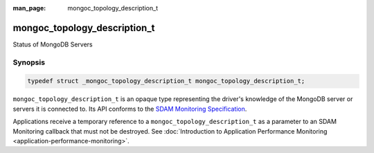 :man_page: mongoc_topology_description_t

mongoc_topology_description_t
=============================

Status of MongoDB Servers

Synopsis
--------

.. code-block:: c

  typedef struct _mongoc_topology_description_t mongoc_topology_description_t;

``mongoc_topology_description_t`` is an opaque type representing the driver's knowledge of the MongoDB server or servers it is connected to.
Its API conforms to the `SDAM Monitoring Specification <https://github.com/mongodb/specifications/blob/master/source/server-discovery-and-monitoring/server-discovery-and-monitoring.md>`_.

Applications receive a temporary reference to a ``mongoc_topology_description_t`` as a parameter to an SDAM Monitoring callback that must not be destroyed. See :doc:`Introduction to Application Performance Monitoring <application-performance-monitoring>`.

.. only:: html

  Functions
  ---------

  .. toctree::
    :titlesonly:
    :maxdepth: 1

    mongoc_topology_description_destroy
    mongoc_topology_description_get_servers
    mongoc_topology_description_has_readable_server
    mongoc_topology_description_has_writable_server
    mongoc_topology_description_new_copy
    mongoc_topology_description_type

